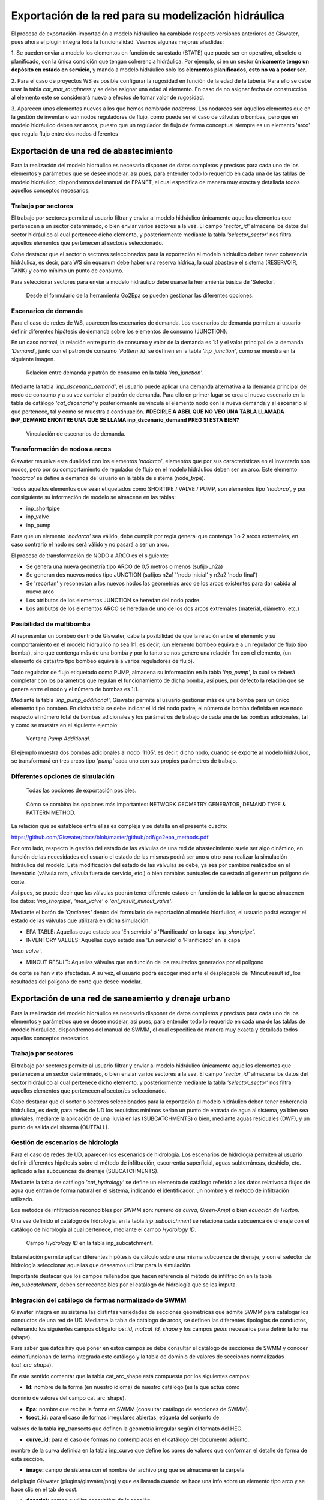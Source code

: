 .. _exportacion-red:

=====================================================
Exportación de la red para su modelización hidráulica
=====================================================

.. only:: html

   .. contents::
      :local:

El proceso de exportación-importación a modelo hidráulico ha cambiado respecto versiones anteriores de Giswater, 
pues ahora el plugin integra toda la funcionalidad. Veamos algunas mejoras añadidas:

1. Se pueden enviar a modelo los elementos en función de su estado (STATE) que puede ser en operativo, 
obsoleto o planificado, con la única condición que tengan coherencia hidráulica. Por ejemplo, si en un sector 
**únicamente tengo un depósito en estado en servicio**, y mando a modelo hidráulico solo los **elementos planificados, 
esto no va a poder ser.**

2. Para el caso de proyectos WS es posible configurar la rugosidad en función de la edad de la tubería. 
Para ello se debe usar la tabla *cat_mat_roughness* y se debe asignar una edad al elemento. En caso de no asignar 
fecha de construcción al elemento este se considerará nuevo a efectos de tomar valor de rugosidad.

3. Aparecen unos elementos nuevos a los que hemos nombrado *nodarcos*. Los nodarcos son aquellos elementos que en la 
gestión de inventario son nodos reguladores de flujo, como puede ser el caso de válvulas o bombas, pero que en modelo 
hidráulico deben ser arcos, puesto que un regulador de flujo de forma conceptual siempre es un elemento 'arco' que 
regula flujo entre dos nodos diferentes

Exportación de una red de abastecimiento
========================================

Para la realización del modelo hidráulico es necesario disponer de datos completos y precisos para cada uno de los 
elementos y parámetros que se desee modelar, así pues, para entender todo lo requerido en cada una de las tablas de 
modelo hidráulico, dispondremos del manual de EPANET, el cual especifica de manera muy exacta y detallada todos aquellos 
conceptos necesarios.

Trabajo por sectores
--------------------

El trabajo por sectores permite al usuario filtrar y enviar al modelo hidráulico únicamente aquellos elementos que 
pertenecen a un sector determinado, o bien enviar varios sectores a la vez. 
El campo *'sector_id'* almacena los datos del sector hidráulico al cual pertenece dicho elemento, y 
posteriormente mediante la tabla *'selector_sector'* nos filtra aquellos elementos que pertenecen al sector/s 
seleccionado.

Cabe destacar que el sector o sectores seleccionados para la exportación al modelo hidráulico 
deben tener coherencia hidráulica, es decir, para WS sin equanum debe haber una reserva hídrica, 
la cual abastece el sistema (RESERVOIR, TANK) y como mínimo un punto de consumo.

Para seleccionar sectores para enviar a modelo hidráulico debe usarse la herramienta básica de 'Selector'.

.. figure:: img/mod_hidraulic/Go2Epa.png

   Desde el formulario de la herramienta Go2Epa se pueden gestionar las diferentes opciones.


Escenarios de demanda
---------------------

Para el caso de redes de WS, aparecen los escenarios de demanda. Los escenarios de demanda 
permiten al usuario definir diferentes hipótesis de demanda sobre los elementos de consumo (JUNCTION).

En un caso normal, la relación entre punto de consumo y valor de la demanda es 1:1 y el valor principal 
de la demanda *'Demand'*, junto con el patrón de consumo *'Pattern_id'* se definen en la tabla 
*'inp_junction'*, como se muestra en la siguiente imagen.


.. figure:: img/mod_hidraulic/esc_demand.png

   Relación entre demanda y patrón de consumo en la tabla *'inp_junction'*.

Mediante la tabla *'inp_dscenario_demand'*, el usuario puede aplicar una demanda alternativa a la demanda 
principal del nodo de consumo y a su vez cambiar el patrón de demanda. Para ello en primer lugar se 
crea el nuevo escenario en la tabla de catálogo *'cat_dscenario'* y posteriormente se vincula el 
elemento nodo con la nueva demanda y al escenario al que pertenece, tal y como se muestra a 
continuación. **#DECIRLE A ABEL QUE NO VEO UNA TABLA LLAMADA INP_DEMAND ENONTRE UNA QUE SE LLAMA inp_dscenario_demand PREG SI ESTA BIEN?**

.. figure:: img/mod_hidraulic/inp_dscenario_demand.png

   Vinculación de escenarios de demanda.

Transformación de nodos a arcos
-------------------------------

Giswater resuelve esta dualidad con los elementos *'nodarco'*, elementos que por sus características 
en el inventario son nodos, pero por su comportamiento de regulador de flujo en el modelo hidráulico 
deben ser un arco. Este elemento *'nodarco'* se define a demanda del usuario en la tabla de sistema 
(node_type).

Todos aquellos elementos que sean etiquetados como SHORTIPE / VALVE / PUMP, son elementos tipo 
*'nodarco'*, y por consiguiente su información de modelo se almacene en las tablas:

- inp_shortpipe
- inp_valve
- inp_pump

Para que un elemento *'nodarco'* sea válido, debe cumplir por regla general que contenga 1 o 2 arcos 
extremales, en caso contrario el nodo no será válido y no pasará a ser un arco.

El proceso de transformación de NODO a ARCO es el siguiente:

- Se genera una nueva geometría tipo ARCO de 0,5 metros o menos (sufijo _n2a)
- Se generan dos nuevos nodos tipo JUNCTION (sufijos n2a1 ''nodo inicial' y n2a2 'nodo final')
- Se 'recortan' y reconectan a los nuevos nodos las geometrías arco de los arcos existentes para dar cabida al nuevo arco
- Los atributos de los elementos JUNCTION se heredan del nodo padre.
- Los atributos de los elementos ARCO se heredan de uno de los dos arcos extremales (material, diámetro, etc.)


Posibilidad de multibomba
-------------------------

Al representar un bombeo dentro de Giswater, cabe la posibilidad de que la relación entre el 
elemento y su comportamiento en el modelo hidráulico no sea 1:1, es decir, (un elemento bombeo 
equivale a un regulador de flujo tipo bomba), sino que contenga más de una bomba y por lo 
tanto se nos genere una relación 1:n con el elemento, (un elemento de catastro tipo bombeo 
equivale a varios reguladores de flujo).

Todo regulador de flujo etiquetado como PUMP, almacena su información en la 
tabla *'inp_pump'*, la cual se deberá completar con los parámetros que regulan el 
funcionamiento de dicha bomba, así pues, por defecto la relación que se genera entre el 
nodo y el número de bombas es 1:1.


Mediante la tabla *'inp_pump_additional'*, Giswater permite al usuario gestionar más de una bomba 
para un único elemento tipo bombeo. En dicha tabla se debe indicar el id del nodo padre, el 
número de bomba definida en ese nodo respecto el número total de bombas adicionales y los 
parámetros de trabajo de cada una de las bombas adicionales, tal y como se muestra en el 
siguiente ejemplo:

.. figure:: img/mod_hidraulic/pump_additional.png

   Ventana *Pump Additional*.

El ejemplo muestra dos bombas adicionales al nodo '1105', es decir, dicho nodo, cuando se 
exporte al modelo hidráulico, se transformará en tres arcos tipo *'pump'* cada uno con sus propios 
parámetros de trabajo.


Diferentes opciones de simulación
---------------------------------


.. figure:: img/mod_hidraulic/Go2Epa_options.png

   Todas las opciones de exportación posibles.


.. figure:: img/mod_hidraulic/opciones.png

   Cómo se combina las opciones más importantes: NETWORK GEOMETRY GENERATOR, DEMAND TYPE & PATTERN METHOD.


La relación que se establece entre ellas es compleja y se detalla en el presente cuadro:

https://github.com/Giswater/docs/blob/master/github/pdf/go2epa_methods.pdf

Por otro lado, respecto la gestión del estado de las válvulas de una red de abastecimiento suele 
ser algo dinámico, en función de las necesidades del usuario el estado de las mismas podrá ser 
uno u otro para realizar la simulación hidráulica del modelo. Esta modificación del estado de 
las válvulas se debe, ya sea por cambios realizados en el inventario (válvula rota, válvula 
fuera de servicio, etc.) o bien cambios puntuales de su estado al generar un polígono de corte.

Así pues, se puede decir que las válvulas podrán tener diferente estado en función de la 
tabla en la que se almacenen los datos: *'inp_shorpipe', 'man_valve'* o *'anl_result_mincut_valve'*.

Mediante el botón de *'Opciones'* dentro del formulario de exportación al modelo hidráulico, 
el usuario podrá escoger el estado de las válvulas que utilizará en dicha simulación.


- EPA TABLE: Aquellas cuyo estado sea 'En servicio' o 'Planificado' en la capa *'inp_shortpipe'*.

- INVENTORY VALUES: Aquellas cuyo estado sea 'En servicio' o 'Planificado' en la capa 
*'man_valve'*.

- MINCUT RESULT: Aquellas válvulas que en función de los resultados generados por el polígono 
de corte se han visto afectadas. A su vez, el usuario podrá escoger mediante el desplegable 
de 'Mincut result id', los resultados del polígono de corte que desee modelar.


Exportación de una red de saneamiento y drenaje urbano
======================================================

Para la realización del modelo hidráulico es necesario disponer de datos completos y precisos 
para cada uno de los elementos y parámetros que se desee modelar, así pues, para entender todo 
lo requerido en cada una de las tablas de modelo hidráulico, dispondremos del manual de SWMM, 
el cual especifica de manera muy exacta y detallada todos aquellos conceptos necesarios.

Trabajo por sectores
--------------------

El trabajo por sectores permite al usuario filtrar y enviar al modelo hidráulico únicamente 
aquellos elementos que pertenecen a un sector determinado, o bien enviar varios sectores a 
la vez.
El campo *'sector_id'* almacena los datos del sector hidráulico al cual pertenece dicho 
elemento, y posteriormente mediante la tabla *'selector_sector'* nos filtra aquellos elementos 
que pertenecen al sector/es seleccionado.

Cabe destacar que el sector o sectores seleccionados para la exportación al modelo 
hidráulico deben tener coherencia hidráulica, es decir, para redes de UD los requisitos 
mínimos serian un punto de entrada de agua al sistema, ya bien sea pluviales, mediante la 
aplicación de una lluvia en las (SUBCATCHMENTS) o bien, mediante aguas residuales (DWF), 
y un punto de salida del sistema (OUTFALL).

Gestión de escenarios de hidrología
-----------------------------------

Para el caso de redes de UD, aparecen los escenarios de hidrología. Los escenarios de 
hidrología permiten al usuario definir diferentes hipótesis sobre el método de infiltración, 
escorrentía superficial, aguas subterráneas, deshielo, etc. aplicado a las subcuencas de 
drenaje (SUBCATCHMENTS).

Mediante la tabla de catálogo *'cat_hydrology'* se define un elemento de catálogo referido a 
los datos relativos a flujos de agua que entran de forma natural en el sistema, indicando 
el identificador, un nombre y el método de infiltración utilizado.

Los métodos de infiltración reconocibles por SWMM son: *número de curva, Green-Ampt* o bien 
*ecuación de Horton*.

Una vez definido el catálogo de hidrología, en la tabla *inp_subcatchment* se relaciona cada 
subcuenca de drenaje con el catálogo de hidrología al cual pertenece, mediante el campo 
*Hydrology ID*.

.. figure:: img/mod_hidraulic/inp_subcatchment.png
   
   Campo *Hydrology ID* en la tabla inp_subcatchment.

Esta relación permite aplicar diferentes hipótesis de cálculo sobre una misma subcuenca de 
drenaje, y con el selector de hidrología seleccionar aquellas que deseamos utilizar para 
la simulación.

Importante destacar que los campos rellenados que hacen referencia al método de infiltración 
en la tabla *inp_subcatchment*, deben ser reconocibles por el catálogo de hidrología que 
se les imputa.

Integración del catálogo de formas normalizado de SWMM
------------------------------------------------------

Giswater integra en su sistema las distintas variedades de secciones geométricas que admite 
SWMM para catalogar los conductos de una red de UD. Mediante la tabla de catálogo de arcos, 
se definen las diferentes tipologías de conductos, rellenando los siguientes campos 
obligatorios: *id, matcat_id, shape* y los campos *geom* necesarios para definir la forma (shape). 

Para saber que datos hay que poner en estos campos se debe consultar el catálogo de 
secciones de SWMM y conocer cómo funcionan de forma integrada este catálogo y la tabla 
de dominio de valores de secciones normalizadas (*cat_arc_shape*).

En este sentido comentar que la tabla cat_arc_shape está compuesta por los siguientes campos:

- **Id:** nombre de la forma (en nuestro idioma) de nuestro catálogo (es la que actúa cómo 
dominio de valores del campo cat_arc_shape).

- **Epa:** nombre que recibe la forma en SWMM (consultar catálogo de secciones de SWMM).

- **tsect_id:** para el caso de formas irregulares abiertas, etiqueta del conjunto de 
valores de la tabla inp_transects que definen la geometría irregular según el formato del HEC.

- **curve_id:** para el caso de formas no contempladas en el catálogo del documento adjunto, 
nombre de la curva definida en la tabla inp_curve que define los pares de valores 
que conforman el detalle de forma de esta sección.

- **image:** campo de sistema con el nombre del archivo png que se almacena en la carpeta 
del plugin Giswater (plugins/giswater/png) y que es llamada cuando se hace una 
info sobre un elemento tipo arco y se hace clic en el tab de cost.

- **descript:** campo auxiliar descriptivo de la sección.

- **active:** campo booleano que nos permite controlar si es una forma que está activa 
en nuestro catálogo o se ha dado de baja y no es seleccionable.

Con lo cual, si tomamos por referencia la información anterior, y consultamos el 
catálogo de secciones de SWMM, ya estamos en disposición de llenar los campos *geom* en 
función de la forma escogida.

A continuación, se muestran dos ejemplos de la relación entre la tabla *cat_arc_shape* 
y el catálogo de arcos *cat_arc*.

Si quisiera catalogar conductos circulares, por ejemplo, como 'Redondo' esto se traduce en:

 **Para la tabla cat_arc_shape,**

 cat_arc_shape.id = 'Redondo'

 cat_arc_shape.epa = 'CIRCULAR'    

 cat_arc_shape.image = 'ud_section_circular.png'

 **Y en la tabla cat_arc,**

 cat_arc.shape = 'Redondo'

 cat_arc.geom1 = El valor expresado en metros de diámetro interior del elemento

Si quisiera catalogar mis conductos rectangulares cerrados, por ejemplo, como 
'Rectangular' esto se traduce en:

 **Para la tabla cat_arc_shape,**

 cat_arc_shape.id = 'Rectangular'

 cat_arc_shape.epa = 'RECT_CLOSED'    

 cat_arc_shape.image = 'ud_section_rect_closed.png'

 **Y en la tabla cat_arc,**

 cat_arc.shape = 'Rectangular'

 cat_arc.geom1 = El valor expresado en metros de la dimensión vertical interior del elemento

 cat_arc.geom2 = El valor expresado en metros de la dimensión horizontal interior del elemento

Comentar que en realidad la table *cat_arc_shape* ya viene llena con todas las formas 
normalizadas de SWMM, con lo cual ampliar este catálogo en función de nuestras 
necesidades resulta bastante sencillo de entender y proceder.

Siempre se cumplen **TRES REGLAS BÁSICAS:**

1. El valor de cat_arc_shape.id puede ser el que uno quiera, en cambio el valor de 
cat_arc_shape.epa **siempre debe ser normalizado** a uno de los valores del catálogo de 
secciones de SWMM.

2. odas las medidas (*cat_arc.geom*) **son interiores** y deben estar expresadas en **metros.**

3. Los valores de cat_arc.geom1 siempre se corresponden con la dimensión vertical del elemento, así como los valores de cat_arc.geom2 siempre se corresponden con dimensión horizontal del elemento

Para los otros casos, consultar el catálogo de secciones de SWMM.

.. figure:: img/mod_hidraulic/cortes.png
   
   Tabla con las distintas secciones de SWMM que Giswater incorpora como método de inventariar la forma de los conductos.


Reguladores de flujo
--------------------

Para la gestión de los diferentes reguladores de flujo, la versión 4.0 de Giswater mantiene la misma 
lógica que en versiones anteriores donde a los arcos virtuales se les puede asignar un elemento EPA.

En este sentido aparecen dos tipos de arcos virtuales, los que entran al nodo (que sería la 
prolongación de la conducción que le precede) y los que salen del nodo (que sería el regulador de flujo).

En el primer caso el arco **virtual** es simplemente un propagador de flujo, al cual se le debe indicar 
a parte de las características propias del elemento, la dirección a la que drena (el nodo 2). 
De esta manera al realizar la exportación al modelo hidráulico lo que hace Giswater es juntar este 
arco virtual con su predecesor, convirtiendo los dos en uno de solo.

A su vez si el campo *add_length* lo tenemos en *true*, la longitud del arco virtual se sumará en 
el momento de fusionarse, en cambio sí lo tenemos en *false*, la longitud de dicho elemento no se sumará.

En un caso práctico, los arcos virtuales propagadores de flujo, se aplicarían a nodos de grandes 
dimensiones como depósitos o cámaras, cuyos arcos que le llegan no conectarían en el centro, 
sino que se quedarían en el perímetro de este, y el tramo de conexión entre estos dos puntos sería 
lo que se denomina **arco_virtual.**

En el segundo caso el arco **virtual** se comporta como un regulador de flujo, los reguladores 
de flujo son estructuras o dispositivos utilizados para controlar y derivar los caudales 
dentro del sistema de transporte. Los elementos reguladores de caudal que puede modelar 
SWMM son los siguientes y su información se almacena en las siguientes tablas:

- Orificios (orifice), tabla: inp_flwreg_orifice

- Vertederos (weirs), tabla: inp_flwreg_weir

- Descargas (outlets), tabla: inp_flwreg_outlet

- Bombas (pump), table: inp_flwreg_pump

En las tablas nombradas anteriormente, en el momento de introducir un nuevo regulador de flujo se 
le deben definir los siguientes parámetros: nodo origen, arco destino, ordinal de regulación (por si queremos 
introducir más de un regulador entre ese nodo y ese arco con ese tipo de regulación), y por 
último los diferentes parámetros que controlan dicho regulador. 

En el caso particular de si justo después del nodo existe un arco virtual, el campo *exit_conduit* 
no debe ser el arc_id del arco virtual sino debe ser el arc_id del conduit que recibe el flujo, 
puesto que la operación de fusión de los arcos virtuales con el conducto este se acopla con el arc_id del conducto.

En caso de coexistir más de un regulador entre un nodo y un arco dados, en el momento de 
la exportación, el sistema dibuja para SWMM tantos arcos como reguladores existan.

Aspectos a tener en cuenta con el parámetro flw_length:

- El parámetro flw_length es la longitud del regulador de flujo.

- En caso de existir más de un regulador de flujo entre un nodo y un arco el sistema 
cogerá el valor máximo.

- La longitud del regulador de flujo es importante para el caso de aliviaderos u orificios 
y hace referencia a la distancia aguas abajo del mismo en la que no se puede suponer 
condiciones normales de flujo en el conducto, es decir, se trata de una longitud inefectiva del conducto aguas abajo.




